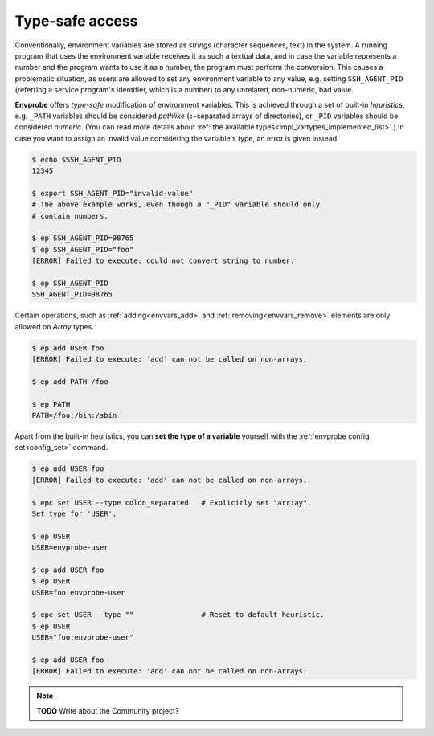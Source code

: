 .. _vartype_safety:

================
Type-safe access
================

Conventionally, environment variables are stored as *strings* (character sequences, text) in the system.
A running program that uses the environment variable receives it as such a textual data, and in case the variable represents a number and the program wants to use it as a number, the program must perform the conversion.
This causes a problematic situation, as users are allowed to set any environment variable to any value, e.g. setting ``SSH_AGENT_PID`` (referring a service program's identifier, which is a number) to any unrelated, non-numeric, bad value.

**Envprobe** offers *type-safe* modification of environment variables.
This is achieved through a set of built-in *heuristics*, e.g. ``_PATH`` variables should be considered `pathlike` (``:``-separated arrays of directories), or ``_PID`` variables should be considered `numeric`.
(You can read more details about :ref:`the available types<impl_vartypes_implemented_list>`.)
In case you want to assign an invalid value considering the variable's type, an error is given instead.

.. code-block:: bash

    $ echo $SSH_AGENT_PID
    12345

    $ export SSH_AGENT_PID="invalid-value"
    # The above example works, even though a "_PID" variable should only
    # contain numbers.

    $ ep SSH_AGENT_PID=98765
    $ ep SSH_AGENT_PID="foo"
    [ERROR] Failed to execute: could not convert string to number.

    $ ep SSH_AGENT_PID
    SSH_AGENT_PID=98765

Certain operations, such as :ref:`adding<envvars_add>` and :ref:`removing<envvars_remove>` elements are only allowed on `Array` types.

.. code-block:: bash

    $ ep add USER foo
    [ERROR] Failed to execute: 'add' can not be called on non-arrays.

    $ ep add PATH /foo

    $ ep PATH
    PATH=/foo:/bin:/sbin

Apart from the built-in heuristics, you can **set the type of a variable** yourself with the :ref:`envprobe config set<config_set>` command.

.. code-block:: bash

    $ ep add USER foo
    [ERROR] Failed to execute: 'add' can not be called on non-arrays.

    $ epc set USER --type colon_separated   # Explicitly set "arr:ay".
    Set type for 'USER'.

    $ ep USER
    USER=envprobe-user

    $ ep add USER foo
    $ ep USER
    USER=foo:envprobe-user

    $ epc set USER --type ""                # Reset to default heuristic.
    $ ep USER
    USER="foo:envprobe-user"

    $ ep add USER foo
    [ERROR] Failed to execute: 'add' can not be called on non-arrays.

.. note::

    **TODO** Write about the Community project?
